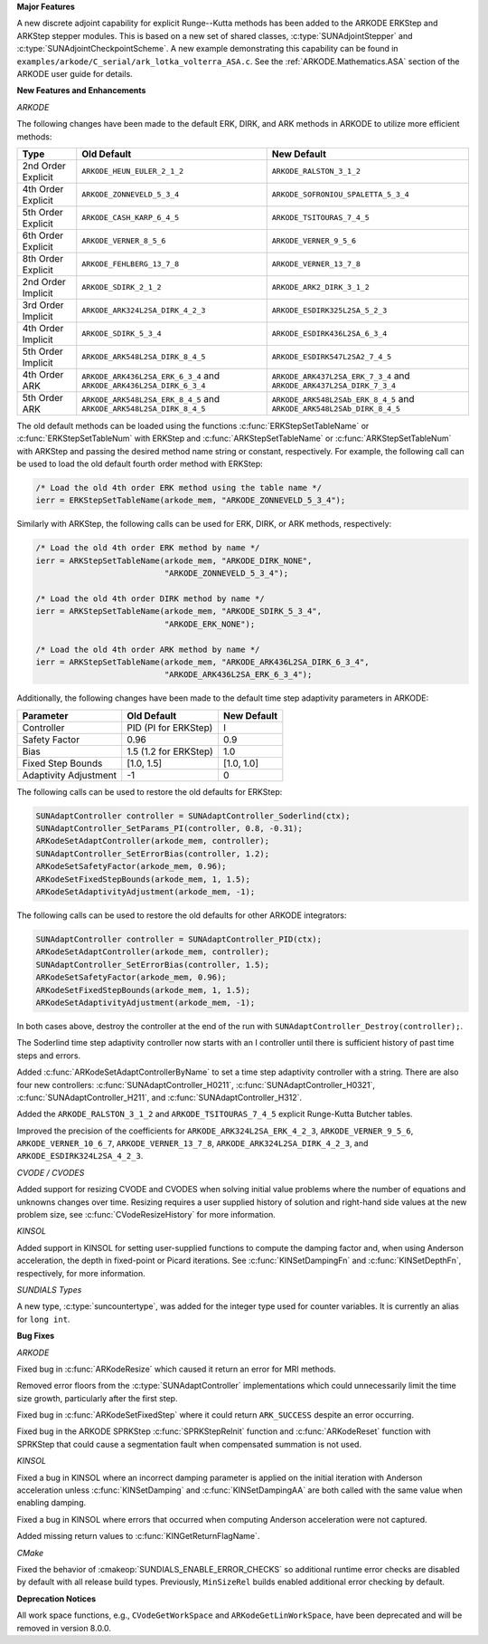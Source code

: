 .. For package-specific references use :ref: rather than :numref: so intersphinx
   links to the appropriate place on read the docs

**Major Features**

A new discrete adjoint capability for explicit Runge--Kutta methods has been
added to the ARKODE ERKStep and ARKStep stepper modules. This is based on a new
set of shared classes, :c:type:`SUNAdjointStepper` and
:c:type:`SUNAdjointCheckpointScheme`. A new example demonstrating this
capability can be found in
``examples/arkode/C_serial/ark_lotka_volterra_ASA.c``. See the
:ref:`ARKODE.Mathematics.ASA` section of the ARKODE user guide for details.

**New Features and Enhancements**

*ARKODE*

The following changes have been made to the default ERK, DIRK, and ARK methods
in ARKODE to utilize more efficient methods:

+--------------------+-------------------------------------+--------------------------------------+
| Type               | Old Default                         | New Default                          |
+====================+=====================================+======================================+
| 2nd Order Explicit | ``ARKODE_HEUN_EULER_2_1_2``         | ``ARKODE_RALSTON_3_1_2``             |
+--------------------+-------------------------------------+--------------------------------------+
| 4th Order Explicit | ``ARKODE_ZONNEVELD_5_3_4``          | ``ARKODE_SOFRONIOU_SPALETTA_5_3_4``  |
+--------------------+-------------------------------------+--------------------------------------+
| 5th Order Explicit | ``ARKODE_CASH_KARP_6_4_5``          | ``ARKODE_TSITOURAS_7_4_5``           |
+--------------------+-------------------------------------+--------------------------------------+
| 6th Order Explicit | ``ARKODE_VERNER_8_5_6``             | ``ARKODE_VERNER_9_5_6``              |
+--------------------+-------------------------------------+--------------------------------------+
| 8th Order Explicit | ``ARKODE_FEHLBERG_13_7_8``          | ``ARKODE_VERNER_13_7_8``             |
+--------------------+-------------------------------------+--------------------------------------+
| 2nd Order Implicit | ``ARKODE_SDIRK_2_1_2``              | ``ARKODE_ARK2_DIRK_3_1_2``           |
+--------------------+-------------------------------------+--------------------------------------+
| 3rd Order Implicit | ``ARKODE_ARK324L2SA_DIRK_4_2_3``    | ``ARKODE_ESDIRK325L2SA_5_2_3``       |
+--------------------+-------------------------------------+--------------------------------------+
| 4th Order Implicit | ``ARKODE_SDIRK_5_3_4``              | ``ARKODE_ESDIRK436L2SA_6_3_4``       |
+--------------------+-------------------------------------+--------------------------------------+
| 5th Order Implicit | ``ARKODE_ARK548L2SA_DIRK_8_4_5``    | ``ARKODE_ESDIRK547L2SA2_7_4_5``      |
+--------------------+-------------------------------------+--------------------------------------+
| 4th Order ARK      | ``ARKODE_ARK436L2SA_ERK_6_3_4`` and | ``ARKODE_ARK437L2SA_ERK_7_3_4`` and  |
|                    | ``ARKODE_ARK436L2SA_DIRK_6_3_4``    | ``ARKODE_ARK437L2SA_DIRK_7_3_4``     |
+--------------------+-------------------------------------+--------------------------------------+
| 5th Order ARK      | ``ARKODE_ARK548L2SA_ERK_8_4_5`` and | ``ARKODE_ARK548L2SAb_ERK_8_4_5`` and |
|                    | ``ARKODE_ARK548L2SA_DIRK_8_4_5``    | ``ARKODE_ARK548L2SAb_DIRK_8_4_5``    |
+--------------------+-------------------------------------+--------------------------------------+

The old default methods can be loaded using the functions
:c:func:`ERKStepSetTableName` or :c:func:`ERKStepSetTableNum` with ERKStep and
:c:func:`ARKStepSetTableName` or :c:func:`ARKStepSetTableNum` with ARKStep and
passing the desired method name string or constant, respectively. For example,
the following call can be used to load the old default fourth order method with
ERKStep:

.. code-block:: C

   /* Load the old 4th order ERK method using the table name */
   ierr = ERKStepSetTableName(arkode_mem, "ARKODE_ZONNEVELD_5_3_4");

Similarly with ARKStep, the following calls can be used for ERK, DIRK, or ARK
methods, respectively:

.. code-block:: C

   /* Load the old 4th order ERK method by name */
   ierr = ARKStepSetTableName(arkode_mem, "ARKODE_DIRK_NONE",
                              "ARKODE_ZONNEVELD_5_3_4");

   /* Load the old 4th order DIRK method by name */
   ierr = ARKStepSetTableName(arkode_mem, "ARKODE_SDIRK_5_3_4",
                              "ARKODE_ERK_NONE");

   /* Load the old 4th order ARK method by name */
   ierr = ARKStepSetTableName(arkode_mem, "ARKODE_ARK436L2SA_DIRK_6_3_4",
                              "ARKODE_ARK436L2SA_ERK_6_3_4");

Additionally, the following changes have been made to the default time step
adaptivity parameters in ARKODE:

+-----------------------+-----------------------+-------------+
| Parameter             | Old Default           | New Default |
+=======================+=======================+=============+
| Controller            | PID (PI for ERKStep)  | I           |
+-----------------------+-----------------------+-------------+
| Safety Factor         | 0.96                  | 0.9         |
+-----------------------+-----------------------+-------------+
| Bias                  | 1.5 (1.2 for ERKStep) | 1.0         |
+-----------------------+-----------------------+-------------+
| Fixed Step Bounds     | [1.0, 1.5]            | [1.0, 1.0]  |
+-----------------------+-----------------------+-------------+
| Adaptivity Adjustment | -1                    | 0           |
+-----------------------+-----------------------+-------------+

The following calls can be used to restore the old defaults for ERKStep:

.. code-block:: c

   SUNAdaptController controller = SUNAdaptController_Soderlind(ctx);
   SUNAdaptController_SetParams_PI(controller, 0.8, -0.31);
   ARKodeSetAdaptController(arkode_mem, controller);
   SUNAdaptController_SetErrorBias(controller, 1.2);
   ARKodeSetSafetyFactor(arkode_mem, 0.96);
   ARKodeSetFixedStepBounds(arkode_mem, 1, 1.5);
   ARKodeSetAdaptivityAdjustment(arkode_mem, -1);

The following calls can be used to restore the old defaults for other ARKODE
integrators:

.. code-block:: c

   SUNAdaptController controller = SUNAdaptController_PID(ctx);
   ARKodeSetAdaptController(arkode_mem, controller);
   SUNAdaptController_SetErrorBias(controller, 1.5);
   ARKodeSetSafetyFactor(arkode_mem, 0.96);
   ARKodeSetFixedStepBounds(arkode_mem, 1, 1.5);
   ARKodeSetAdaptivityAdjustment(arkode_mem, -1);

In both cases above, destroy the controller at the end of the run with
``SUNAdaptController_Destroy(controller);``.

The Soderlind time step adaptivity controller now starts with an I controller
until there is sufficient history of past time steps and errors.

Added :c:func:`ARKodeSetAdaptControllerByName` to set a time step adaptivity controller
with a string. There are also four new controllers:
:c:func:`SUNAdaptController_H0211`, :c:func:`SUNAdaptController_H0321`,
:c:func:`SUNAdaptController_H211`, and :c:func:`SUNAdaptController_H312`.

Added the ``ARKODE_RALSTON_3_1_2`` and ``ARKODE_TSITOURAS_7_4_5`` explicit
Runge-Kutta Butcher tables.

Improved the precision of the coefficients for ``ARKODE_ARK324L2SA_ERK_4_2_3``,
``ARKODE_VERNER_9_5_6``, ``ARKODE_VERNER_10_6_7``, ``ARKODE_VERNER_13_7_8``,
``ARKODE_ARK324L2SA_DIRK_4_2_3``, and ``ARKODE_ESDIRK324L2SA_4_2_3``.

*CVODE / CVODES*

Added support for resizing CVODE and CVODES when solving initial value problems
where the number of equations and unknowns changes over time. Resizing requires
a user supplied history of solution and right-hand side values at the new
problem size, see :c:func:`CVodeResizeHistory` for more information.

*KINSOL*

Added support in KINSOL for setting user-supplied functions to compute the
damping factor and, when using Anderson acceleration, the depth in fixed-point
or Picard iterations. See :c:func:`KINSetDampingFn` and :c:func:`KINSetDepthFn`,
respectively, for more information.

*SUNDIALS Types*

A new type, :c:type:`suncountertype`, was added for the integer type used for
counter variables. It is currently an alias for ``long int``.

**Bug Fixes**

*ARKODE*

Fixed bug in :c:func:`ARKodeResize` which caused it return an error for MRI
methods.

Removed error floors from the :c:type:`SUNAdaptController` implementations
which could unnecessarily limit the time size growth, particularly after the
first step.

Fixed bug in :c:func:`ARKodeSetFixedStep` where it could return ``ARK_SUCCESS``
despite an error occurring.

Fixed bug in the ARKODE SPRKStep :c:func:`SPRKStepReInit` function and
:c:func:`ARKodeReset` function with SPRKStep that could cause a segmentation
fault when compensated summation is not used.

*KINSOL*

Fixed a bug in KINSOL where an incorrect damping parameter is applied on the
initial iteration with Anderson acceleration unless :c:func:`KINSetDamping` and
:c:func:`KINSetDampingAA` are both called with the same value when enabling
damping.

Fixed a bug in KINSOL where errors that occurred when computing Anderson
acceleration were not captured.

Added missing return values to :c:func:`KINGetReturnFlagName`.

*CMake*

Fixed the behavior of :cmakeop:`SUNDIALS_ENABLE_ERROR_CHECKS` so additional
runtime error checks are disabled by default with all release build types.
Previously, ``MinSizeRel`` builds enabled additional error checking by default.

**Deprecation Notices**

All work space functions, e.g., ``CVodeGetWorkSpace`` and
``ARKodeGetLinWorkSpace``, have been deprecated and will be removed in version
8.0.0.

